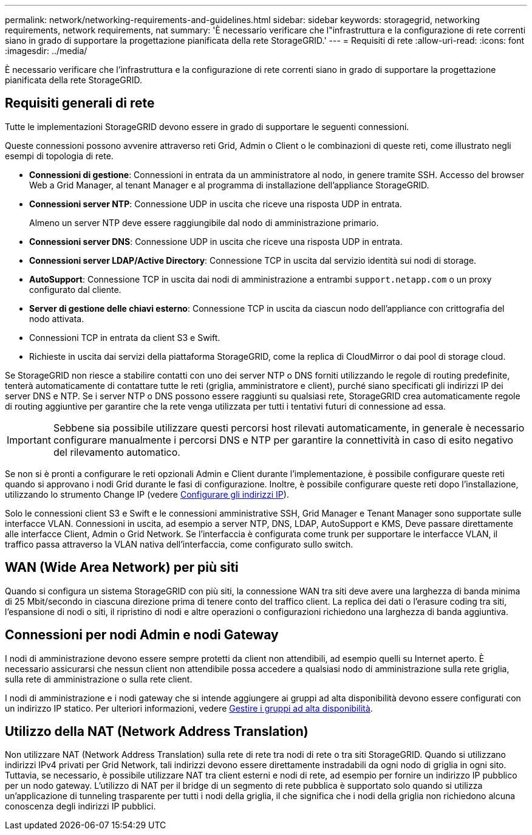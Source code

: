 ---
permalink: network/networking-requirements-and-guidelines.html 
sidebar: sidebar 
keywords: storagegrid, networking requirements, network requirements, nat 
summary: 'È necessario verificare che l"infrastruttura e la configurazione di rete correnti siano in grado di supportare la progettazione pianificata della rete StorageGRID.' 
---
= Requisiti di rete
:allow-uri-read: 
:icons: font
:imagesdir: ../media/


[role="lead"]
È necessario verificare che l'infrastruttura e la configurazione di rete correnti siano in grado di supportare la progettazione pianificata della rete StorageGRID.



== Requisiti generali di rete

Tutte le implementazioni StorageGRID devono essere in grado di supportare le seguenti connessioni.

Queste connessioni possono avvenire attraverso reti Grid, Admin o Client o le combinazioni di queste reti, come illustrato negli esempi di topologia di rete.

* *Connessioni di gestione*: Connessioni in entrata da un amministratore al nodo, in genere tramite SSH. Accesso del browser Web a Grid Manager, al tenant Manager e al programma di installazione dell'appliance StorageGRID.
* *Connessioni server NTP*: Connessione UDP in uscita che riceve una risposta UDP in entrata.
+
Almeno un server NTP deve essere raggiungibile dal nodo di amministrazione primario.

* *Connessioni server DNS*: Connessione UDP in uscita che riceve una risposta UDP in entrata.
* *Connessioni server LDAP/Active Directory*: Connessione TCP in uscita dal servizio identità sui nodi di storage.
* *AutoSupport*: Connessione TCP in uscita dai nodi di amministrazione a entrambi `support.netapp.com` o un proxy configurato dal cliente.
* *Server di gestione delle chiavi esterno*: Connessione TCP in uscita da ciascun nodo dell'appliance con crittografia del nodo attivata.
* Connessioni TCP in entrata da client S3 e Swift.
* Richieste in uscita dai servizi della piattaforma StorageGRID, come la replica di CloudMirror o dai pool di storage cloud.


Se StorageGRID non riesce a stabilire contatti con uno dei server NTP o DNS forniti utilizzando le regole di routing predefinite, tenterà automaticamente di contattare tutte le reti (griglia, amministratore e client), purché siano specificati gli indirizzi IP dei server DNS e NTP. Se i server NTP o DNS possono essere raggiunti su qualsiasi rete, StorageGRID crea automaticamente regole di routing aggiuntive per garantire che la rete venga utilizzata per tutti i tentativi futuri di connessione ad essa.


IMPORTANT: Sebbene sia possibile utilizzare questi percorsi host rilevati automaticamente, in generale è necessario configurare manualmente i percorsi DNS e NTP per garantire la connettività in caso di esito negativo del rilevamento automatico.

Se non si è pronti a configurare le reti opzionali Admin e Client durante l'implementazione, è possibile configurare queste reti quando si approvano i nodi Grid durante le fasi di configurazione. Inoltre, è possibile configurare queste reti dopo l'installazione, utilizzando lo strumento Change IP (vedere xref:../maintain/configuring-ip-addresses.adoc[Configurare gli indirizzi IP]).

Solo le connessioni client S3 e Swift e le connessioni amministrative SSH, Grid Manager e Tenant Manager sono supportate sulle interfacce VLAN. Connessioni in uscita, ad esempio a server NTP, DNS, LDAP, AutoSupport e KMS, Deve passare direttamente alle interfacce Client, Admin o Grid Network. Se l'interfaccia è configurata come trunk per supportare le interfacce VLAN, il traffico passa attraverso la VLAN nativa dell'interfaccia, come configurato sullo switch.



== WAN (Wide Area Network) per più siti

Quando si configura un sistema StorageGRID con più siti, la connessione WAN tra siti deve avere una larghezza di banda minima di 25 Mbit/secondo in ciascuna direzione prima di tenere conto del traffico client. La replica dei dati o l'erasure coding tra siti, l'espansione di nodi o siti, il ripristino di nodi e altre operazioni o configurazioni richiedono una larghezza di banda aggiuntiva.



== Connessioni per nodi Admin e nodi Gateway

I nodi di amministrazione devono essere sempre protetti da client non attendibili, ad esempio quelli su Internet aperto. È necessario assicurarsi che nessun client non attendibile possa accedere a qualsiasi nodo di amministrazione sulla rete griglia, sulla rete di amministrazione o sulla rete client.

I nodi di amministrazione e i nodi gateway che si intende aggiungere ai gruppi ad alta disponibilità devono essere configurati con un indirizzo IP statico. Per ulteriori informazioni, vedere xref:../admin/managing-high-availability-groups.adoc[Gestire i gruppi ad alta disponibilità].



== Utilizzo della NAT (Network Address Translation)

Non utilizzare NAT (Network Address Translation) sulla rete di rete tra nodi di rete o tra siti StorageGRID. Quando si utilizzano indirizzi IPv4 privati per Grid Network, tali indirizzi devono essere direttamente instradabili da ogni nodo di griglia in ogni sito. Tuttavia, se necessario, è possibile utilizzare NAT tra client esterni e nodi di rete, ad esempio per fornire un indirizzo IP pubblico per un nodo gateway. L'utilizzo di NAT per il bridge di un segmento di rete pubblica è supportato solo quando si utilizza un'applicazione di tunneling trasparente per tutti i nodi della griglia, il che significa che i nodi della griglia non richiedono alcuna conoscenza degli indirizzi IP pubblici.
